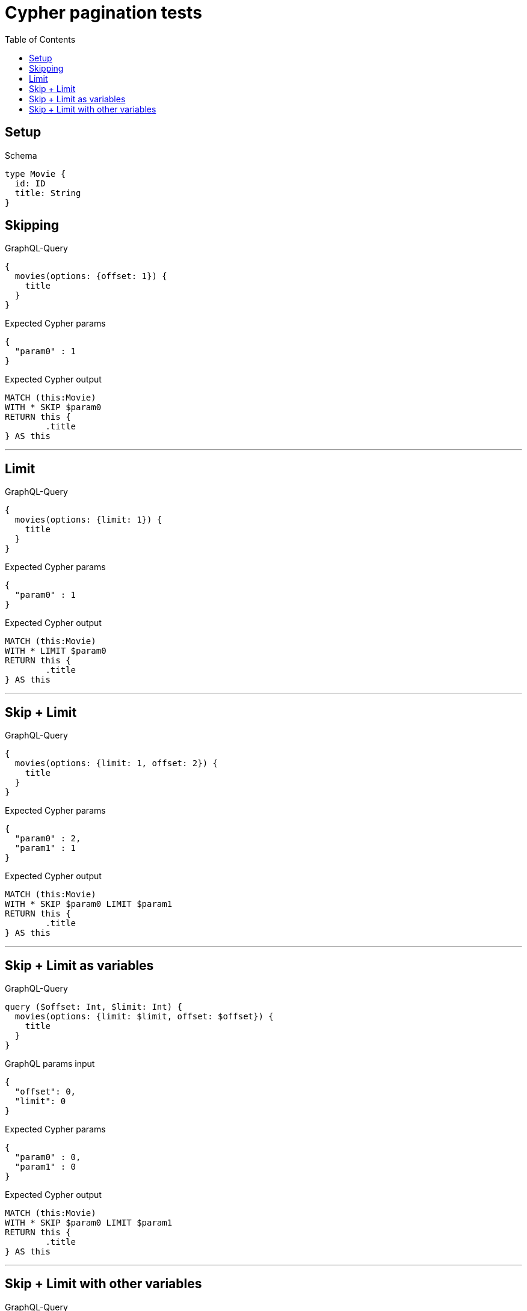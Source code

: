 :toc:
:toclevels: 42

= Cypher pagination tests

== Setup

.Schema
[source,graphql,schema=true]
----
type Movie {
  id: ID
  title: String
}
----

== Skipping

.GraphQL-Query
[source,graphql]
----
{
  movies(options: {offset: 1}) {
    title
  }
}
----

.Expected Cypher params
[source,json]
----
{
  "param0" : 1
}
----

.Expected Cypher output
[source,cypher]
----
MATCH (this:Movie)
WITH * SKIP $param0
RETURN this {
	.title
} AS this
----

'''

== Limit

.GraphQL-Query
[source,graphql]
----
{
  movies(options: {limit: 1}) {
    title
  }
}
----

.Expected Cypher params
[source,json]
----
{
  "param0" : 1
}
----

.Expected Cypher output
[source,cypher]
----
MATCH (this:Movie)
WITH * LIMIT $param0
RETURN this {
	.title
} AS this
----

'''

== Skip + Limit

.GraphQL-Query
[source,graphql]
----
{
  movies(options: {limit: 1, offset: 2}) {
    title
  }
}
----

.Expected Cypher params
[source,json]
----
{
  "param0" : 2,
  "param1" : 1
}
----

.Expected Cypher output
[source,cypher]
----
MATCH (this:Movie)
WITH * SKIP $param0 LIMIT $param1
RETURN this {
	.title
} AS this
----

'''

== Skip + Limit as variables

.GraphQL-Query
[source,graphql]
----
query ($offset: Int, $limit: Int) {
  movies(options: {limit: $limit, offset: $offset}) {
    title
  }
}
----

.GraphQL params input
[source,json,request=true]
----
{
  "offset": 0,
  "limit": 0
}
----

.Expected Cypher params
[source,json]
----
{
  "param0" : 0,
  "param1" : 0
}
----

.Expected Cypher output
[source,cypher]
----
MATCH (this:Movie)
WITH * SKIP $param0 LIMIT $param1
RETURN this {
	.title
} AS this
----

'''

== Skip + Limit with other variables

.GraphQL-Query
[source,graphql]
----
query ($offset: Int, $limit: Int, $title: String) {
  movies(options: {limit: $limit, offset: $offset}, where: {title: $title}) {
    title
  }
}
----

.GraphQL params input
[source,json,request=true]
----
{
  "limit": 1,
  "offset": 2,
  "title": "some title"
}
----

.Expected Cypher params
[source,json]
----
{
  "param0" : "some title",
  "param1" : 2,
  "param2" : 1
}
----

.Expected Cypher output
[source,cypher]
----
MATCH (this:Movie)
WHERE this.title = $param0
WITH * SKIP $param1 LIMIT $param2
RETURN this {
	.title
} AS this
----

'''

